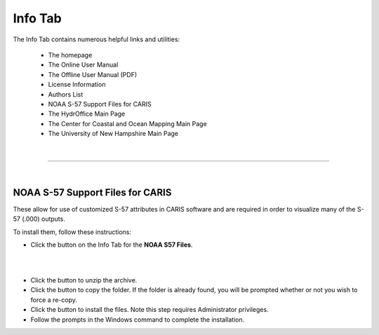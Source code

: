 Info Tab
========

The Info Tab contains numerous helpful links and utilities:


	* The homepage
	* The Online User Manual
	* The Offline User Manual (PDF)
	* License Information
	* Authors List
	* NOAA S-57 Support Files for CARIS
	* The HydrOffice Main Page
	* The Center for Coastal and Ocean Mapping Main Page
	* The University of New Hampshire Main Page


|

-----------------------------------------------------------

|

NOAA S-57 Support Files for CARIS
^^^^^^^^^^^^^^^^^^^^^^^^^^^^^^^^^

These allow for use of customized S-57 attributes in CARIS software and are required in order to visualize
many of the S-57 (.000) outputs.

To install them, follow these instructions:

* Click the button on the Info Tab for the **NOAA S57 Files**.


.. image:: _static/info_tab_s57.png
    :align: center
    :alt: logo

|

.. image:: _static/support_unzip.png
    :align: center
    :alt: logo

|

* Click the button to unzip the archive.
* Click the button to copy the folder. If the folder is already found, you will be prompted whether or not you wish to force a re-copy.
* Click the button to install the files. Note this step requires Administrator privileges.
* Follow the prompts in the Windows command to complete the installation.


.. image:: _static/support_cmd.png
    :align: center
    :alt: logo
